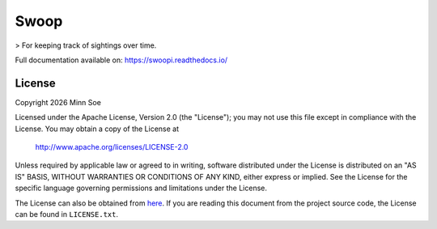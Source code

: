 Swoop
=====

|Travis| |Coveralls| |Docs|

> For keeping track of sightings over time.

Full documentation available on: https://swoopi.readthedocs.io/

License
-------

Copyright |Year| Minn Soe

Licensed under the Apache License, Version 2.0 (the "License");
you may not use this file except in compliance with the License.
You may obtain a copy of the License at

    http://www.apache.org/licenses/LICENSE-2.0

Unless required by applicable law or agreed to in writing, software
distributed under the License is distributed on an "AS IS" BASIS,
WITHOUT WARRANTIES OR CONDITIONS OF ANY KIND, either express or implied.
See the License for the specific language governing permissions and
limitations under the License.

The License can also be obtained from `here`_. If you are reading this
document from the project source code, the License can be found in
``LICENSE.txt``.

.. |Year| date:: %Y

.. |Travis| image:: https://img.shields.io/travis/swoopi/swoopi/master.svg?maxAge=3600&style=flat-square
   :alt: Build Status
   :target: https://travis-ci.org/swoopi/swoopi

.. |Coveralls| image:: https://img.shields.io/coveralls/swoopi/swoopi/master.svg?maxAge=3600&style=flat-square
   :alt: Build Coverage
   :target: https://coveralls.io/github/swoopi/swoopi?branch=master

.. |Docs| image:: https://readthedocs.org/projects/swoopi/badge/?version=latest&style=flat-square
   :alt: Documentation Version
   :target: http://swoopi.readthedocs.io/en/latest/?badge=latest

.. _here: https://swoopi.readthedocs.io/en/latest/license.html
